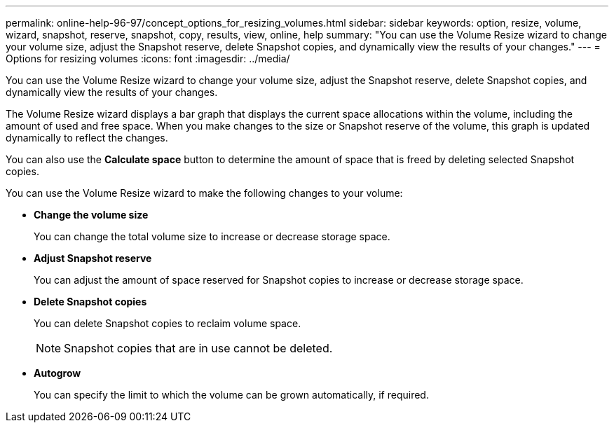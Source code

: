 ---
permalink: online-help-96-97/concept_options_for_resizing_volumes.html
sidebar: sidebar
keywords: option, resize, volume, wizard, snapshot, reserve, snapshot, copy, results, view, online, help
summary: "You can use the Volume Resize wizard to change your volume size, adjust the Snapshot reserve, delete Snapshot copies, and dynamically view the results of your changes."
---
= Options for resizing volumes
:icons: font
:imagesdir: ../media/

[.lead]
You can use the Volume Resize wizard to change your volume size, adjust the Snapshot reserve, delete Snapshot copies, and dynamically view the results of your changes.

The Volume Resize wizard displays a bar graph that displays the current space allocations within the volume, including the amount of used and free space. When you make changes to the size or Snapshot reserve of the volume, this graph is updated dynamically to reflect the changes.

You can also use the *Calculate space* button to determine the amount of space that is freed by deleting selected Snapshot copies.

You can use the Volume Resize wizard to make the following changes to your volume:

* *Change the volume size*
+
You can change the total volume size to increase or decrease storage space.

* *Adjust Snapshot reserve*
+
You can adjust the amount of space reserved for Snapshot copies to increase or decrease storage space.

* *Delete Snapshot copies*
+
You can delete Snapshot copies to reclaim volume space.
+
[NOTE]
====
Snapshot copies that are in use cannot be deleted.
====

* *Autogrow*
+
You can specify the limit to which the volume can be grown automatically, if required.
